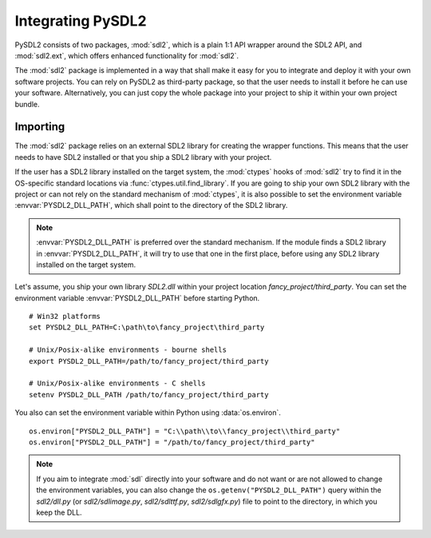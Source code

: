 Integrating PySDL2
==================
PySDL2 consists of two packages, :mod:`sdl2`, which is a plain 1:1 API
wrapper around the SDL2 API, and :mod:`sdl2.ext`, which offers enhanced
functionality for :mod:`sdl2`.

The :mod:`sdl2` package is implemented in a way that shall make it easy for
you to integrate and deploy it with your own software projects. You can rely
on PySDL2 as third-party package, so that the user needs to install it
before he can use your software. Alternatively, you can just copy the
whole package into your project to ship it within your own project
bundle.

.. _importing-pysdl2:

Importing
---------
The :mod:`sdl2` package relies on an external SDL2 library for creating the
wrapper functions. This means that the user needs to have SDL2 installed or
that you ship a SDL2 library with your project.

If the user has a SDL2 library installed on the target system, the
:mod:`ctypes` hooks of :mod:`sdl2` try to find it in the OS-specific
standard locations via :func:`ctypes.util.find_library`. If you are
going to ship your own SDL2 library with the project or can not rely
on the standard mechanism of :mod:`ctypes`, it is also possible to set
the environment variable :envvar:`PYSDL2_DLL_PATH`, which shall point to the
directory of the SDL2 library.

.. note::

   :envvar:`PYSDL2_DLL_PATH` is preferred over the standard
   mechanism. If the module finds a SDL2 library in :envvar:`PYSDL2_DLL_PATH`,
   it will try to use that one in the first place, before using any SDL2
   library installed on the target system.

Let's assume, you ship your own library *SDL2.dll* within your project
location *fancy_project/third_party*. You can set the environment
variable :envvar:`PYSDL2_DLL_PATH` before starting Python. ::

  # Win32 platforms
  set PYSDL2_DLL_PATH=C:\path\to\fancy_project\third_party

  # Unix/Posix-alike environments - bourne shells
  export PYSDL2_DLL_PATH=/path/to/fancy_project/third_party

  # Unix/Posix-alike environments - C shells
  setenv PYSDL2_DLL_PATH /path/to/fancy_project/third_party

You also can set the environment variable within Python using
:data:`os.environ`. ::

  os.environ["PYSDL2_DLL_PATH"] = "C:\\path\\to\\fancy_project\\third_party"
  os.environ["PYSDL2_DLL_PATH"] = "/path/to/fancy_project/third_party"

.. note::

   If you aim to integrate :mod:`sdl` directly into your software and do
   not want or are not allowed to change the environment variables, you
   can also change the ``os.getenv("PYSDL2_DLL_PATH")`` query within the
   *sdl2/dll.py* (or *sdl2/sdlimage.py*, *sdl2/sdlttf.py*, *sdl2/sdlgfx.py*)
   file to point to the directory, in which you keep the DLL.

